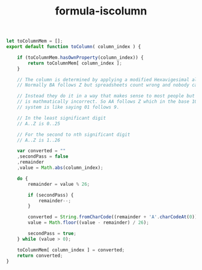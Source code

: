 #+TITLE: formula-iscolumn

#+BEGIN_SRC js :tangle toColumn.es6
  let toColumnMem = [];
  export default function toColumn( column_index ) {

      if (toColumnMem.hasOwnProperty(column_index)) {
          return toColumnMem[ column_index ];
      }
      
      // The column is determined by applying a modified Hexavigesimal algorithm.
      // Normally BA follows Z but spreadsheets count wrong and nobody cares. 

      // Instead they do it in a way that makes sense to most people but
      // is mathmatically incorrect. So AA follows Z which in the base 10
      // system is like saying 01 follows 9. 

      // In the least significant digit
      // A..Z is 0..25

      // For the second to nth significant digit
      // A..Z is 1..26

      var converted = ""
      ,secondPass = false
      ,remainder
      ,value = Math.abs(column_index);
      
      do {
          remainder = value % 26;

          if (secondPass) {
              remainder--;
          }
          
          converted = String.fromCharCode((remainder + 'A'.charCodeAt(0))) + converted;
          value = Math.floor((value - remainder) / 26);

          secondPass = true;
      } while (value > 0);

      toColumnMem[ column_index ] = converted;    
      return converted;
  }
#+END_SRC

#+BEGIN_SRC sh :exports none
  babel toColumn.es6 -m umd --out-file index.js
#+END_SRC

#+RESULTS:

